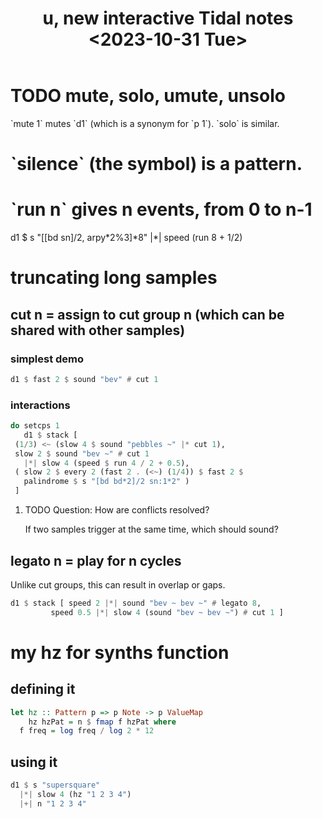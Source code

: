 :PROPERTIES:
:ID:       9898e99f-2a15-4085-97de-302f895572c4
:END:
#+title: u, new interactive Tidal notes <2023-10-31 Tue>
* TODO mute, solo, umute, unsolo
  `mute 1` mutes `d1` (which is a synonym for `p 1`).
  `solo` is similar.
* `silence` (the symbol) is a pattern.
* `run n` gives n events, from 0 to n-1
  d1 $ s "[[bd sn]/2, arpy*2%3]*8" |*| speed (run 8 + 1/2)
* truncating long samples
** cut n = assign to cut group n (which can be shared with other samples)
*** simplest demo
 #+BEGIN_SRC haskell
 d1 $ fast 2 $ sound "bev" # cut 1
 #+end_src
*** interactions
 #+begin_src haskell
   do setcps 1
      d1 $ stack [
	(1/3) <~ (slow 4 $ sound "pebbles ~" |* cut 1),
	slow 2 $ sound "bev ~" # cut 1
	  |*| slow 4 (speed $ run 4 / 2 + 0.5),
	( slow 2 $ every 2 (fast 2 . (<~) (1/4)) $ fast 2 $
	  palindrome $ s "[bd bd*2]/2 sn:1*2" )
	]
 #+end_src
**** TODO Question: How are conflicts resolved?
     If two samples trigger at the same time,
     which should sound?
** legato n = play for n cycles
   Unlike cut groups, this can result in overlap or gaps.
#+begin_src haskell
  d1 $ stack [ speed 2 |*| sound "bev ~ bev ~" # legato 8,
	       speed 0.5 |*| slow 4 (sound "bev ~ bev ~") # cut 1 ]
#+end_src
* my hz for synths function
** defining it
#+begin_src haskell
  let hz :: Pattern p => p Note -> p ValueMap
      hz hzPat = n $ fmap f hzPat where
	f freq = log freq / log 2 * 12
#+end_src
** using it
 #+begin_src haskell
   d1 $ s "supersquare"
     |*| slow 4 (hz "1 2 3 4")
     |+| n "1 2 3 4"
 #+end_src

